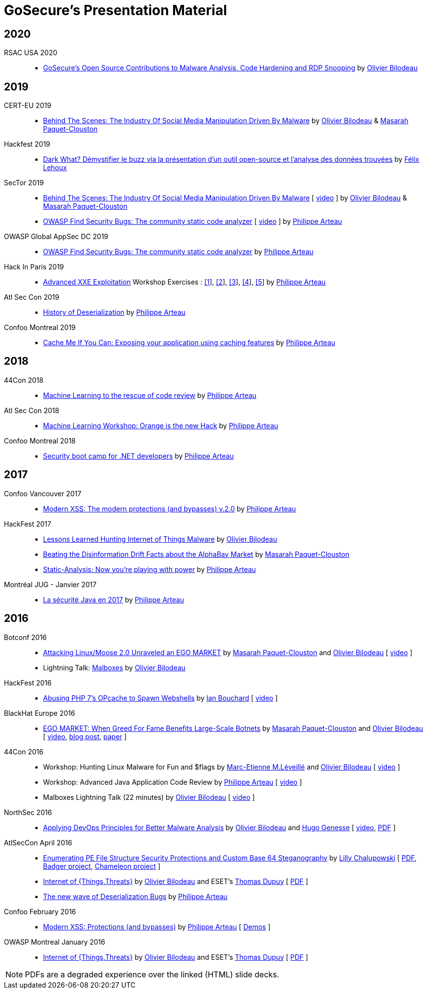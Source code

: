 = GoSecure's Presentation Material
:title: GoSecure's Presentation Material
:linkcss!:
:sectids!:
:twob: https://twitter.com/obilodeau
:twpa: https://twitter.com/h3xstream
:twmcpc: https://twitter.com/MasarahClouston
:twtd: https://twitter.com/nyx__o
:twhg: https://twitter.com/hugospns
:lnlc: https://linkedin.com/in/lillygosec
:twib: https://twitter.com/Corb3nik
:twml: https://twitter.com/marc_etienne_
:twfl: https://twitter.com/L3houx


== 2020

RSAC USA 2020::

* link:2020-02-25_rsac-usa/malboxes-findsecbugs-pyrdp.html[GoSecure's Open Source Contributions to Malware Analysis, Code Hardening and RDP Snooping] by link:{twob}[Olivier Bilodeau]

== 2019

CERT-EU 2019::

* link:2019-11-06_cert-eu/Olivier_Bilodeau_Masarah_Paquet-Clouston_-_Behind_the_Scenes_The_Industry_of_Social_Media_Manipulation_Driven_by_Malware.pdf[Behind The Scenes: The Industry Of Social Media Manipulation Driven By Malware] by link:{twob}[Olivier Bilodeau] & link:{twmcpc}[Masarah Paquet-Clouston]

Hackfest 2019::

* link:2019-11-01-Hackfest/Felix_Lehoux_DarkWhat_Hackfest.pdf[Dark What? Démystifier le buzz via la présentation d'un outil open-source et l'analyse des données trouvées] by link:{twfl}[Félix Lehoux]

SecTor 2019::

* link:https://archives.sector.ca/presentations19/2019_Olivier_Bilodeau__Masarah-C_Paquet-Clouston_-_Behind_the_Scenes_The_Industry_of_Social_Media_Manipulation_Driven_by_Malware.pdf[Behind The Scenes: The Industry Of Social Media Manipulation Driven By Malware] [ https://sector.ca/sessions/behind-the-scenes-the-industry-of-social-media-manipulation-driven-by-malware/[video] ] by link:{twob}[Olivier Bilodeau] & link:{twmcpc}[Masarah Paquet-Clouston]

* link:https://archives.sector.ca/presentations19/2019_Philippe_Arteau_-_OWASP_Find_Security_Bugs_The_community_static_code_analyzer.pdf[OWASP Find Security Bugs: The community static code analyzer] [ https://sector.ca/sessions/owasp-find-security-bugs-the-community-static-code-analyzer/[video] ] by link:{twpa}[Philippe Arteau]

OWASP Global AppSec DC 2019::

 * link:2019-09-12-appsecglobaldc/OWASP_Find-Security_Bugs.pdf[OWASP Find Security Bugs: The community static code analyzer] by link:{twpa}[Philippe Arteau]

Hack In Paris 2019::

  * link:2019-06-19-hack_in_paris/HIP2019-Advanced_XXE_Exploitation.pdf[Advanced XXE Exploitation] Workshop Exercises : link:2019-06-19-hack_in_paris/Exercise_1_simple.pdf[[1]], link:2019-06-19-hack_in_paris/Exercise_2_external_dtd.pdf[[2]], link:2019-06-19-hack_in_paris/Exercise_3_php_encoding.pdf[[3]], link:2019-06-19-hack_in_paris/Exercise_4_jar_proto.pdf[[4]], link:2019-06-19-hack_in_paris/Exercise_5_local_dtd.pdf[[5]]
    by link:{twpa}[Philippe Arteau]


Atl Sec Con 2019::

  * link:2019-04-29_atlseccon/History_of_Deserialization_v2.2.pdf[History of Deserialization]
    by link:{twpa}[Philippe Arteau]

Confoo Montreal 2019::

  * link:2019-02-26-confoo_mtl/Cache_Me_If_You_Can.pdf[Cache Me If You Can: Exposing your application using caching features]
    by link:{twpa}[Philippe Arteau]

== 2018

44Con 2018::

  * link:2018-09-13-44con/ML_to_the_rescue_of_code_review.pdf[Machine Learning to the rescue of code review]
    by link:{twpa}[Philippe Arteau]

Atl Sec Con 2018::

  * link:2018-05-17-atlseccon/Machine_Learning_Workshop.pdf[Machine Learning Workshop: Orange is the new Hack]
    by link:{twpa}[Philippe Arteau]

Confoo Montreal 2018::

  * link:2018-03-18-confoo_mtl/Security_boot_camp_for_.NET_developers_Confoo_v2.pdf[Security boot camp for .NET developers]
    by link:{twpa}[Philippe Arteau]

== 2017

Confoo Vancouver 2017::

  * link:2017-12-04-confoo/Bypassing_Modern_XSS_Protections.pdf[Modern XSS: The modern protections (and bypasses) v.2.0]
    by link:{twpa}[Philippe Arteau]

HackFest 2017::

  * link:2017-11-04_hackfest/OlivierBilodeau-lessons_learned_hunting_iot_malware.pdf[
    Lessons Learned Hunting Internet of Things Malware]
    by link:{twob}[Olivier Bilodeau]

  * link:2017-11-04_hackfest_alphabay/Beating_the_disinformation_drift_Alphabay_Hackfest2017.pdf[Beating the Disinformation Drift Facts about the AlphaBay Market]
    by link:{twmcpc}[Masarah Paquet-Clouston]

  * link:2017-11-04_hackfest_static_analysis/Hackfest2017-Static_Analysis.pdf[Static-Analysis: Now you’re playing with power]
    by link:{twpa}[Philippe Arteau]

Montréal JUG - Janvier 2017::

  * https://gosecure.github.io/presentations/2017-01-11_jugmtl/PhilippeArteau_SecuriteJava2017.pdf[La sécurité Java en 2017]
    by link:{twpa}[Philippe Arteau]

== 2016

Botconf 2016::

  * https://www.botconf.eu/wp-content/uploads/2016/11/PR08-MOOSE-BILODEAU-PAQUET-CLOUSTON.pdf[
    Attacking Linux/Moose 2.0 Unraveled an EGO MARKET]
    by link:{twmcpc}[Masarah Paquet-Clouston] and link:{twob}[Olivier Bilodeau]
    [ https://youtu.be/xPT0TRBzwcg[video] ]
  * Lightning Talk: link:2016-12-01_botconf/malboxes.html[Malboxes] by link:{twob}[Olivier Bilodeau]

HackFest 2016::

  * https://docs.google.com/presentation/d/18y60Xy0eVeUnBXIH_t3ikfly_uyYbtfI6zAuKCHtlac/edit?usp=sharing[
    Abusing PHP 7's OPcache to Spawn Webshells]
    by link:{twib}[Ian Bouchard]
    [ https://www.youtube.com/watch?v=yLpsIWh7rvU[video] ]

BlackHat Europe 2016::

  * https://www.blackhat.com/docs/eu-16/materials/eu-16-Paquet-Clouston-Ego-Market_When-Greed-for-Fame-Benefits-Large-Scale-Botnets.pdf[
    EGO MARKET: When Greed For Fame Benefits Large-Scale Botnets]
    by link:{twmcpc}[Masarah Paquet-Clouston] and link:{twob}[Olivier Bilodeau]
    [ https://www.youtube.com/watch?list=PLH15HpR5qRsXcnfTOLOA3yYSd0CmYwOHS&v=9pmKj0P9_ow[video],
    http://gosecure.net/2016/11/02/exposing-the-ego-market-the-cybercrime-performed-by-the-linux-moose-botnet/[blog post],
    http://gosecure.net/wp-content/uploads/2016/11/Ego-Market_When-Greed-for-Fame-Benefits-Large-Scale-Botnets.pdf[paper]
    ]

// TODO SecTor

44Con 2016::

  * Workshop: Hunting Linux Malware for Fun and $flags
    by link:{twml}[Marc-Etienne M.Léveillé] and link:{twob}[Olivier Bilodeau] [ https://videos.44con.com/187676320[video] ]
  * Workshop: Advanced Java Application Code Review
    by link:{twpa}[Philippe Arteau] [ https://videos.44con.com/187676319[video] ]
  * Malboxes Lightning Talk (22 minutes)
    by link:{twob}[Olivier Bilodeau] [ https://videos.44con.com/185322203[video] ]

NorthSec 2016::

  * link:2016-05-19_northsec/malboxes.html[Applying DevOps Principles for Better Malware Analysis]
    by link:{twob}[Olivier Bilodeau] and link:{twhg}[Hugo Genesse]
    [ https://www.youtube.com/watch?v=rfmUcYGGrls[video],
    link:2016-05-19_northsec/OlivierBilodeau_HugoGenesse-Malboxes.pdf[PDF] ]

AtlSecCon April 2016::

  * https://speakerdeck.com/lillypad/pe-file-structure-security-and-custom-base-64-steganography[Enumerating
    PE File Structure Security Protections and Custom Base 64 Steganography]
    by link:{lnlc}[Lilly Chalupowski] [
    link:2016-04-07_atlseccon/PE_File_Security.pdf[PDF],
    https://github.com/lillypad/badger[Badger project],
    https://github.com/lillypad/chameleon[Chameleon project]
    ]

  * link:2016-04-07_atlseccon/internet-of-threats.html[Internet of {Things,Threats}]
    by link:{twob}[Olivier Bilodeau] and ESET's link:{twtd}[Thomas Dupuy]
    [ link:2016-04-07_atlseccon/OlivierBilodeau_ThomasDupuy-Internet_of_Threats.pdf[PDF] ]

  * https://docs.google.com/presentation/d/1yZWsLSgrOYJjeQwJWXUckvLi0hFyvPry-x1DgR_P30g/preview[The
    new wave of Deserialization Bugs] by link:{twpa}[Philippe Arteau]

Confoo February 2016::

  * https://docs.google.com/presentation/d/130n98LMDyD1xyZp5wzgmjmrZPP-nBcU9tI3NaOVfBs0/preview[Modern
    XSS: Protections (and bypasses)] by link:{twpa}[Philippe Arteau]
    [ https://github.com/GoSecure/presentations/tree/master/2016-02-24_confoo/demos[Demos] ]

OWASP Montreal January 2016::

  * link:2016-01-20_owasp-mtl/internet-of-threats.html[Internet of {Things,Threats}]
    by link:{twob}[Olivier Bilodeau] and ESET's link:{twtd}[Thomas Dupuy]
    [ link:2016-01-20_owasp-mtl/internet-of-threats.pdf[PDF] ]

NOTE: PDFs are a degraded experience over the linked (HTML) slide decks.
